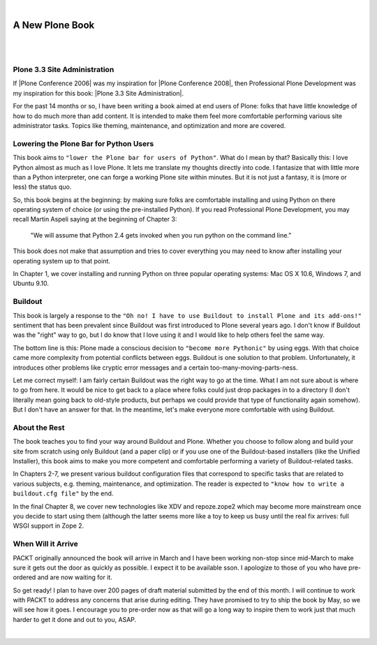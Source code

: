 |

A New Plone Book
================

|

.. image:: /images/7047_plone20site20admincov.5ae6fff11a65.jpg
    :align: center
    :class: blog-image

|

Plone 3.3 Site Administration
-----------------------------

If |Plone Conference 2006| was my inspiration for |Plone Conference 2008|, then Professional Plone Development was my inspiration for this book: |Plone 3.3 Site Administration|.

For the past 14 months or so, I have been writing a book aimed at end users of Plone: folks that have little knowledge of how to do much more than add content. It is intended to make them feel more comfortable performing various site administrator tasks. Topics like theming, maintenance, and optimization and more are covered.

Lowering the Plone Bar for Python Users
---------------------------------------

This book aims to ``"lower the Plone bar for users of Python"``. What do I mean by that? Basically this: I love Python almost as much as I love Plone. It lets me translate my thoughts directly into code. I fantasize that with little more than a Python interpreter, one can forge a working Plone site within minutes. But it is not just a fantasy, it is (more or less) the status quo.

So, this book begins at the beginning: by making sure folks are comfortable installing and using Python on there operating system of choice (or using the pre-installed Python). If you read Professional Plone Development, you may recall Martin Aspeli saying at the beginning of Chapter 3:

    "We will assume that Python 2.4 gets invoked when you run python on the command line."

This book does not make that assumption and tries to cover everything you may need to know after installing your operating system up to that point.

In Chapter 1, we cover installing and running Python on three popular operating systems: Mac OS X 10.6, Windows 7, and Ubuntu 9.10.

Buildout
--------

This book is largely a response to the ``"Oh no! I have to use Buildout to install Plone and its add-ons!"`` sentiment that has been prevalent since Buildout was first introduced to Plone several years ago. I don't know if Buildout was the "right" way to go, but I do know that I love using it and I would like to help others feel the same way.

The bottom line is this: Plone made a conscious decision to ``"become more Pythonic"`` by using eggs. With that choice came more complexity from potential conflicts between eggs. Buildout is one solution to that problem. Unfortunately, it introduces other problems like cryptic error messages and a certain too-many-moving-parts-ness.

Let me correct myself: I am fairly certain Buildout was the right way to go at the time. What I am not sure about is where to go from here. It would be nice to get back to a place where folks could just drop packages in to a directory (I don't literally mean going back to old-style products, but perhaps we could provide that type of functionality again somehow). But I don't have an answer for that. In the meantime, let's make everyone more comfortable with using Buildout.

About the Rest
--------------

The book teaches you to find your way around Buildout and Plone. Whether you choose to follow along and build your site from scratch using only Buildout (and a paper clip) or if you use one of the Buildout-based installers (like the Unified Installer), this book aims to make you more competent and comfortable performing a variety of Buildout-related tasks.

In Chapters 2-7, we present various buildout configuration files that correspond to specific tasks that are related to various subjects, e.g. theming, maintenance, and optimization. The reader is expected to ``"know how to write a buildout.cfg file"`` by the end.

In the final Chapter 8, we cover new technologies like XDV and repoze.zope2 which may become more mainstream once you decide to start using them (although the latter seems more like a toy to keep us busy until the real fix arrives: full WSGI support in Zope 2.

When Will it Arrive
-------------------

PACKT originally announced the book will arrive in March and I have been working non-stop since mid-March to make sure it gets out the door as quickly as possible. I expect it to be available sson. I apologize to those of you who have pre-ordered and are now waiting for it.

So get ready! I plan to have over 200 pages of draft material submitted by the end of this month. I will continue to work with PACKT to address any concerns that arise during editing. They have promised to try to ship the book by May, so we will see how it goes. I encourage you to pre-order now as that will go a long way to inspire them to work just that much harder to get it done and out to you, ASAP.

|

.. |Plone Conference 2006| raw:: html

   <a href="http://plone.org/events/conferences/seattle-2006" target="_blank">Plone Conference 2006</a>

.. |Plone Conference 2008| raw:: html

   <a href="https://plone.org/events/plone-conferences/washington-dc-2008" target="_blank">Plone Conference 2008</a>

.. |Plone 3.3 Site Administration| raw:: html

   <a href="https://www.packtpub.com/product/plone-3-3-site-administration/9781847197047" target="_blank">Plone 3.3 Site Administration</a>
